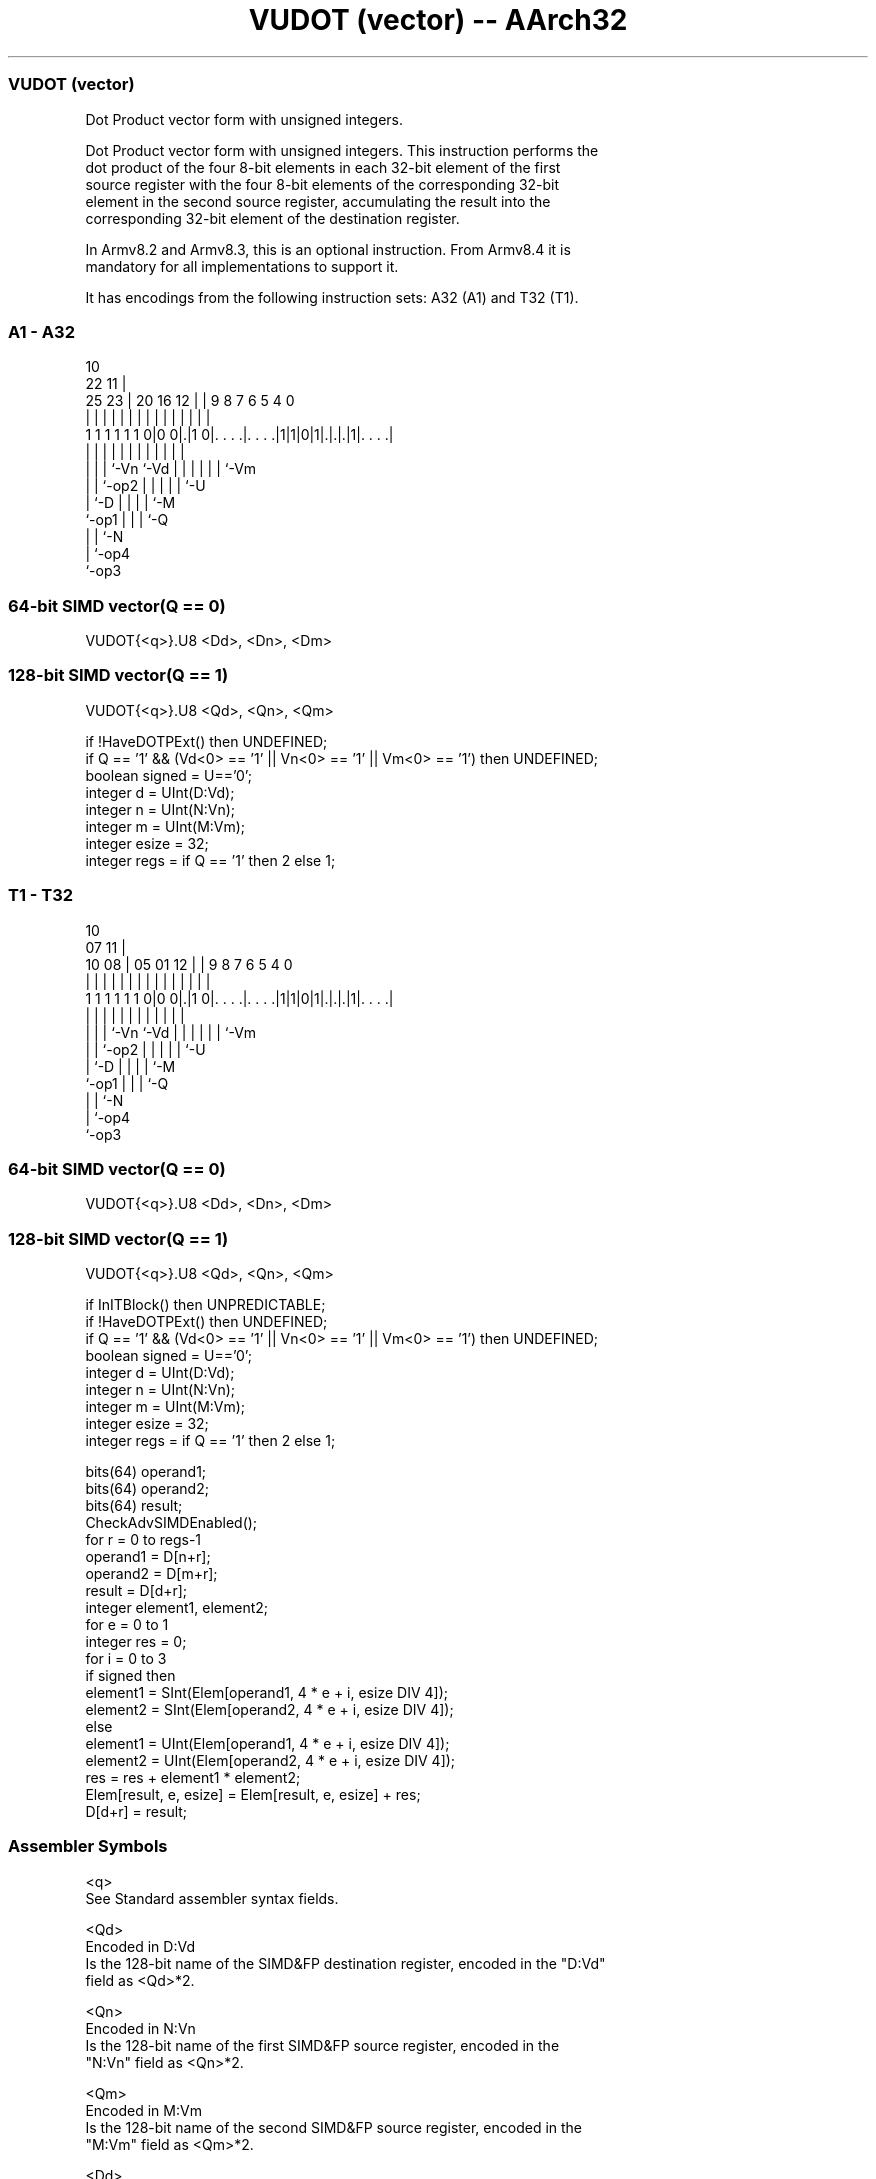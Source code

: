 .nh
.TH "VUDOT (vector) -- AArch32" "7" " "  "instruction" "fpsimd"
.SS VUDOT (vector)
 Dot Product vector form with unsigned integers.

 Dot Product vector form with unsigned integers. This instruction performs the
 dot product of the four 8-bit elements in each 32-bit element of the first
 source register with the four 8-bit elements of the corresponding 32-bit
 element in the second source register, accumulating the result into the
 corresponding 32-bit element of the destination register.

 In Armv8.2 and Armv8.3, this is an optional instruction. From Armv8.4 it is
 mandatory for all implementations to support it.


It has encodings from the following instruction sets:  A32 (A1) and  T32 (T1).

.SS A1 - A32
 
                                                                   
                                             10                    
                     22                    11 |                    
               25  23 |  20      16      12 | | 9 8 7 6 5 4       0
                |   | |   |       |       | | | | | | | | |       |
   1 1 1 1 1 1 0|0 0|.|1 0|. . . .|. . . .|1|1|0|1|.|.|.|1|. . . .|
                |   | |   |       |         |   | | | | | |
                |   | |   `-Vn    `-Vd      |   | | | | | `-Vm
                |   | `-op2                 |   | | | | `-U
                |   `-D                     |   | | | `-M
                `-op1                       |   | | `-Q
                                            |   | `-N
                                            |   `-op4
                                            `-op3
  
  
 
.SS 64-bit SIMD vector(Q == 0)
 
 VUDOT{<q>}.U8 <Dd>, <Dn>, <Dm>
.SS 128-bit SIMD vector(Q == 1)
 
 VUDOT{<q>}.U8 <Qd>, <Qn>, <Qm>
 
 if !HaveDOTPExt() then UNDEFINED;
 if Q == '1' && (Vd<0> == '1' || Vn<0> == '1' || Vm<0> == '1') then UNDEFINED;
 boolean signed = U=='0';
 integer d = UInt(D:Vd);
 integer n = UInt(N:Vn);
 integer m = UInt(M:Vm);
 integer esize = 32;
 integer regs = if Q == '1' then 2 else 1;
.SS T1 - T32
 
                                                                   
                                             10                    
                     07                    11 |                    
               10  08 |  05      01      12 | | 9 8 7 6 5 4       0
                |   | |   |       |       | | | | | | | | |       |
   1 1 1 1 1 1 0|0 0|.|1 0|. . . .|. . . .|1|1|0|1|.|.|.|1|. . . .|
                |   | |   |       |         |   | | | | | |
                |   | |   `-Vn    `-Vd      |   | | | | | `-Vm
                |   | `-op2                 |   | | | | `-U
                |   `-D                     |   | | | `-M
                `-op1                       |   | | `-Q
                                            |   | `-N
                                            |   `-op4
                                            `-op3
  
  
 
.SS 64-bit SIMD vector(Q == 0)
 
 VUDOT{<q>}.U8 <Dd>, <Dn>, <Dm>
.SS 128-bit SIMD vector(Q == 1)
 
 VUDOT{<q>}.U8 <Qd>, <Qn>, <Qm>
 
 if InITBlock() then UNPREDICTABLE;
 if !HaveDOTPExt() then UNDEFINED;
 if Q == '1' && (Vd<0> == '1' || Vn<0> == '1' || Vm<0> == '1') then UNDEFINED;
 boolean signed = U=='0';
 integer d = UInt(D:Vd);
 integer n = UInt(N:Vn);
 integer m = UInt(M:Vm);
 integer esize = 32;
 integer regs = if Q == '1' then 2 else 1;
 
 bits(64) operand1;
 bits(64) operand2;
 bits(64) result;
 CheckAdvSIMDEnabled();
 for r = 0 to regs-1
     operand1 = D[n+r];
     operand2 = D[m+r];
     result = D[d+r];
     integer element1, element2;
     for e = 0 to 1
         integer res = 0;
         for i = 0 to 3
             if signed then
                 element1 = SInt(Elem[operand1, 4 * e + i, esize DIV 4]);
                 element2 = SInt(Elem[operand2, 4 * e + i, esize DIV 4]);
             else
                 element1 = UInt(Elem[operand1, 4 * e + i, esize DIV 4]);
                 element2 = UInt(Elem[operand2, 4 * e + i, esize DIV 4]);
             res = res + element1 * element2;
         Elem[result, e, esize] = Elem[result, e, esize] + res;
     D[d+r] = result;
 

.SS Assembler Symbols

 <q>
  See Standard assembler syntax fields.

 <Qd>
  Encoded in D:Vd
  Is the 128-bit name of the SIMD&FP destination register, encoded in the "D:Vd"
  field as <Qd>*2.

 <Qn>
  Encoded in N:Vn
  Is the 128-bit name of the first SIMD&FP source register, encoded in the
  "N:Vn" field as <Qn>*2.

 <Qm>
  Encoded in M:Vm
  Is the 128-bit name of the second SIMD&FP source register, encoded in the
  "M:Vm" field as <Qm>*2.

 <Dd>
  Encoded in D:Vd
  Is the 64-bit name of the SIMD&FP destination register, encoded in the "D:Vd"
  field.

 <Dn>
  Encoded in N:Vn
  Is the 64-bit name of the first SIMD&FP source register, encoded in the "N:Vn"
  field.

 <Dm>
  Encoded in M:Vm
  Is the 64-bit name of the second SIMD&FP source register, encoded in the
  "M:Vm" field.



.SS Operation

 bits(64) operand1;
 bits(64) operand2;
 bits(64) result;
 CheckAdvSIMDEnabled();
 for r = 0 to regs-1
     operand1 = D[n+r];
     operand2 = D[m+r];
     result = D[d+r];
     integer element1, element2;
     for e = 0 to 1
         integer res = 0;
         for i = 0 to 3
             if signed then
                 element1 = SInt(Elem[operand1, 4 * e + i, esize DIV 4]);
                 element2 = SInt(Elem[operand2, 4 * e + i, esize DIV 4]);
             else
                 element1 = UInt(Elem[operand1, 4 * e + i, esize DIV 4]);
                 element2 = UInt(Elem[operand2, 4 * e + i, esize DIV 4]);
             res = res + element1 * element2;
         Elem[result, e, esize] = Elem[result, e, esize] + res;
     D[d+r] = result;

